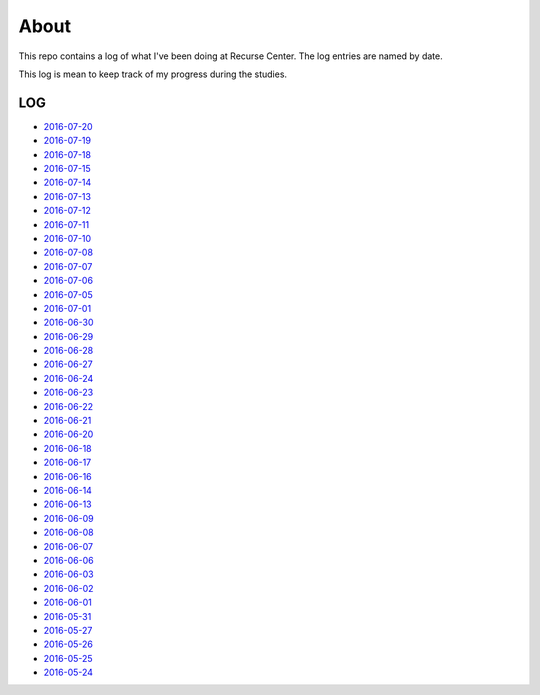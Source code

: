 =====
About
=====

.. image:: https://github.com/povilasb/rc-log/blob/master/rc_logo.png

This repo contains a log of what I've been doing at Recurse Center.
The log entries are named by date.

This log is mean to keep track of my progress during the studies.

LOG
===

* `2016-07-20 <https://github.com/povilasb/rc-log/blob/master/2016_07_20.rst>`_
* `2016-07-19 <https://github.com/povilasb/rc-log/blob/master/2016_07_19.rst>`_
* `2016-07-18 <https://github.com/povilasb/rc-log/blob/master/2016_07_18.rst>`_
* `2016-07-15 <https://github.com/povilasb/rc-log/blob/master/2016_07_15.rst>`_
* `2016-07-14 <https://github.com/povilasb/rc-log/blob/master/2016_07_14.rst>`_
* `2016-07-13 <https://github.com/povilasb/rc-log/blob/master/2016_07_13.rst>`_
* `2016-07-12 <https://github.com/povilasb/rc-log/blob/master/2016_07_12.rst>`_
* `2016-07-11 <https://github.com/povilasb/rc-log/blob/master/2016_07_11.rst>`_
* `2016-07-10 <https://github.com/povilasb/rc-log/blob/master/2016_07_10.rst>`_
* `2016-07-08 <https://github.com/povilasb/rc-log/blob/master/2016_07_08.rst>`_
* `2016-07-07 <https://github.com/povilasb/rc-log/blob/master/2016_07_07.rst>`_
* `2016-07-06 <https://github.com/povilasb/rc-log/blob/master/2016_07_06.rst>`_
* `2016-07-05 <https://github.com/povilasb/rc-log/blob/master/2016_07_05.rst>`_
* `2016-07-01 <https://github.com/povilasb/rc-log/blob/master/2016_07_01.rst>`_
* `2016-06-30 <https://github.com/povilasb/rc-log/blob/master/2016_06_30.rst>`_
* `2016-06-29 <https://github.com/povilasb/rc-log/blob/master/2016_06_29.rst>`_
* `2016-06-28 <https://github.com/povilasb/rc-log/blob/master/2016_06_28.rst>`_
* `2016-06-27 <https://github.com/povilasb/rc-log/blob/master/2016_06_27.rst>`_
* `2016-06-24 <https://github.com/povilasb/rc-log/blob/master/2016_06_24.rst>`_
* `2016-06-23 <https://github.com/povilasb/rc-log/blob/master/2016_06_23.rst>`_
* `2016-06-22 <https://github.com/povilasb/rc-log/blob/master/2016_06_22.rst>`_
* `2016-06-21 <https://github.com/povilasb/rc-log/blob/master/2016_06_21.rst>`_
* `2016-06-20 <https://github.com/povilasb/rc-log/blob/master/2016_06_20.rst>`_
* `2016-06-18 <https://github.com/povilasb/rc-log/blob/master/2016_06_18.rst>`_
* `2016-06-17 <https://github.com/povilasb/rc-log/blob/master/2016_06_17.rst>`_
* `2016-06-16 <https://github.com/povilasb/rc-log/blob/master/2016_06_16.rst>`_
* `2016-06-14 <https://github.com/povilasb/rc-log/blob/master/2016_06_14.rst>`_
* `2016-06-13 <https://github.com/povilasb/rc-log/blob/master/2016_06_13.rst>`_
* `2016-06-09 <https://github.com/povilasb/rc-log/blob/master/2016_06_09.rst>`_
* `2016-06-08 <https://github.com/povilasb/rc-log/blob/master/2016_06_08.rst>`_
* `2016-06-07 <https://github.com/povilasb/rc-log/blob/master/2016_06_07.rst>`_
* `2016-06-06 <https://github.com/povilasb/rc-log/blob/master/2016_06_06.rst>`_
* `2016-06-03 <https://github.com/povilasb/rc-log/blob/master/2016_06_03.rst>`_
* `2016-06-02 <https://github.com/povilasb/rc-log/blob/master/2016_06_02.rst>`_
* `2016-06-01 <https://github.com/povilasb/rc-log/blob/master/2016_06_01.rst>`_
* `2016-05-31 <https://github.com/povilasb/rc-log/blob/master/2016_05_31.rst>`_
* `2016-05-27 <https://github.com/povilasb/rc-log/blob/master/2016_05_27.rst>`_
* `2016-05-26 <https://github.com/povilasb/rc-log/blob/master/2016_05_26.rst>`_
* `2016-05-25 <https://github.com/povilasb/rc-log/blob/master/2016_05_25.rst>`_
* `2016-05-24 <https://github.com/povilasb/rc-log/blob/master/2016_05_24.rst>`_
